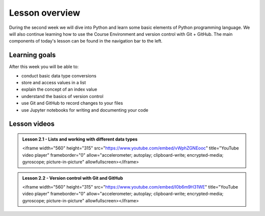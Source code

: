 Lesson overview
===============

During the second week we will dive into Python and learn some basic elements of Python programming language.
We will also continue learning how to use the Course Environment and version control with Git + GitHub.
The main components of today's lesson can be found in the navigation bar to the left.

Learning goals
--------------

After this week you will be able to:

- conduct basic data type conversions
- store and access values in a list
- explain the concept of an index value
- understand the basics of version control
- use Git and GitHub to record changes to your files
- use Jupyter notebooks for writing and documenting your code

Lesson videos
-------------


.. admonition:: Lesson 2.1 - Lists and working with different data types
  
    .. raw:: html

    <iframe width="560" height="315" src="https://www.youtube.com/embed/vWphZGNEooc" title="YouTube video player" frameborder="0" allow="accelerometer; autoplay; clipboard-write; encrypted-media; gyroscope; picture-in-picture" allowfullscreen></iframe>


.. admonition:: Lesson 2.2 - Version control with Git and GitHub

    .. raw:: html

    <iframe width="560" height="315" src="https://www.youtube.com/embed/I0b6m9H31WE" title="YouTube video player" frameborder="0" allow="accelerometer; autoplay; clipboard-write; encrypted-media; gyroscope; picture-in-picture" allowfullscreen></iframe>
